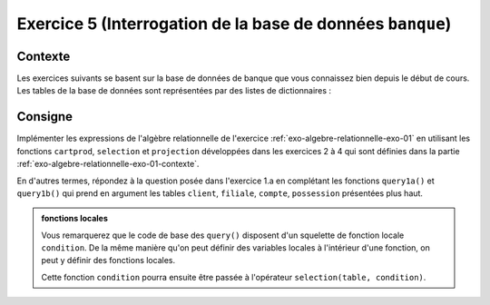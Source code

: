 Exercice 5 (Interrogation de la base de données ``banque``)
=========================================================

..  only:: prof

    ..  admonition:: @prof : TODO

        Il faudrait rajouter une vidéo qui donne un exemple pour une requête
        simple à l'aide des opérateurs ``selection``, ``projection`` et
        ``cartprod``

..  _exo-algebre-relationnelle-exo-01-contexte:        

Contexte
--------

Les exercices suivants se basent sur la base de données de banque que vous
connaissez bien depuis le début de cours. Les tables de la base de données
sont représentées par des listes de dictionnaires :

..
    ..  actex:: relational-algebra-db-bank-definition

..  only:: not corrige

    ..  code-block:: python

        ###########################################################################
        ## Définition des tables sous forme de listes de dictionnaires
        ###########################################################################

        client = [
            {'client.no_client': 1, 'client.prenom': 'Alan', 'client.nom': 'Turing'},
            {'client.no_client': 2, 'client.prenom': 'Arthur', 'client.nom': 'Honegger'},
            {'client.no_client': 3, 'client.prenom': 'Leonhard', 'client.nom': 'Euler'},
            {'client.no_client': 4, 'client.prenom': 'Berhard', 'client.nom': 'Riemann'},
            {'client.no_client': 5, 'client.prenom': 'John', 'client.nom': 'von Neuman'}
        ]

        filiale = [
            {'filiale.no_filiale': 1, 'filiale.ville': 'Bulle', 'filiale.no': 1},
            {'filiale.no_filiale': 2, 'filiale.ville': 'Fribourg', 'filiale.no': 1},
            {'filiale.no_filiale': 3, 'filiale.ville': 'Lausanne', 'filiale.no': 1},
            {'filiale.no_filiale': 4, 'filiale.ville': 'Lausanne', 'filiale.no': 2},
            {'filiale.no_filiale': 5, 'filiale.ville': 'Zurich', 'filiale.no': 1},
            {'filiale.no_filiale': 6, 'filiale.ville': 'Zurich', 'filiale.no': 2},
            {'filiale.no_filiale': 7, 'filiale.ville': 'Zurich', 'filiale.no': 3}
        ]

        compte = [
            {'compte.no_filiale': 1, 'compte.montant': 500, 'compte.no_compte': 1, 'compte.date_acces': '01.01.2010'},
            {'compte.no_filiale': 1, 'compte.montant': 500, 'compte.no_compte': 2, 'compte.date_acces': '01.01.2010'},
            {'compte.no_filiale': 4, 'compte.montant': 700, 'compte.no_compte': 3, 'compte.date_acces': '03.04.2010'},
            {'compte.no_filiale': 3, 'compte.montant': 8000, 'compte.no_compte': 4, 'compte.date_acces': '05.07.2010'},
            {'compte.no_filiale': 1, 'compte.montant': 6000, 'compte.no_compte': 5, 'compte.date_acces': '05.10.2010'},
            {'compte.no_filiale': 1, 'compte.montant': 4000, 'compte.no_compte': 6, 'compte.date_acces': '23.02.2010'},
            {'compte.no_filiale': 2, 'compte.montant': 10000, 'compte.no_compte': 7, 'compte.date_acces': '15.04.2010'},
            {'compte.no_filiale': 3, 'compte.montant': 2300, 'compte.no_compte': 8, 'compte.date_acces': '12.10.2010'},
            {'compte.no_filiale': 2, 'compte.montant': 5600, 'compte.no_compte': 9, 'compte.date_acces': '23.06.2010'},
            {'compte.no_filiale': 6, 'compte.montant': 2300, 'compte.no_compte': 10, 'compte.date_acces': '11.10.2010'},
            {'compte.no_filiale': 4, 'compte.montant': 5400, 'compte.no_compte': 11, 'compte.date_acces': '01.01.2010'}
        ]

        possession = [
            {'possession.no_compte': 1, 'possession.no_client': 1},
            {'possession.no_compte': 1, 'possession.no_client': 2},
            {'possession.no_compte': 2, 'possession.no_client': 1},
            {'possession.no_compte': 3, 'possession.no_client': 2},
            {'possession.no_compte': 4, 'possession.no_client': 1},
            {'possession.no_compte': 5, 'possession.no_client': 4},
            {'possession.no_compte': 6, 'possession.no_client': 2},
            {'possession.no_compte': 7, 'possession.no_client': 2},
            {'possession.no_compte': 8, 'possession.no_client': 1},
            {'possession.no_compte': 9, 'possession.no_client': 4},
            {'possession.no_compte': 10, 'possession.no_client': 1},
            {'possession.no_compte': 11, 'possession.no_client': 2}
        ]


        ###########################################################################
        ## Opérateurs de l'algèbre relationnelle
        ###########################################################################

        def cartprod(table1, table2):
            ''' 

            Produit cartésien de ``table1`` avec ``table2`` qui sont les tables
            représentées par des listes de dictionnaires

            '''
            result_table = []

            for r1 in table1:
                for r2 in table2:
                    r= dict(list(r1.items())+ list(r2.items()))

                    result_table.append(r)

            return result_table

        def selection(table, condition):   
            ''' 

            Opérateur de sélection sur la table ``table``. Le paramètre
            ``condition`` est le nom d'une fonction qui prend en argument une
            ligne d'une table (donc un dictionnaire)

            '''
            result_table = []

            for record in table:
                if condition(record):
                    result_table.append(record)

            return result_table


        def projection(table, fields):
            ''' 

            Opérateur de projection de la table ``table`` sur les colonnes
            désignées par fields. Il faut que toutes les chaines de caractères
            présentes dans la liste ``fields`` correspondent à des clés des
            dictionnaires représentant les lignes de cette table.

            '''
            result_table = []

            for record in table:
                
                final_row = {}
                for (key, value) in record.items():
                    if key in fields:
                        final_row[key] = value

                # on ajoute la ligne à la table résultat une fois que la ligne a
                # été projetée sur les champs désirés
                result_table.append(final_row)
                
            return result_table   



Consigne
--------

Implémenter les expressions de l'algèbre relationnelle de l'exercice 
:ref:`exo-algebre-relationnelle-exo-01` en utilisant les fonctions ``cartprod``,
``selection`` et ``projection`` développées dans les exercices 2 à 4 qui sont définies
dans la partie :ref:`exo-algebre-relationnelle-exo-01-contexte`.

En d'autres termes, répondez à la question posée dans l'exercice 1.a en
complétant les fonctions ``query1a()`` et ``query1b()`` qui prend en argument
les tables ``client``, ``filiale``, ``compte``, ``possession`` présentées plus
haut.

..  admonition:: fonctions locales

    Vous remarquerez que le code de base des  ``query()`` disposent d'un
    squelette de fonction locale ``condition``. De la même manière qu'on peut
    définir des variables locales à l'intérieur d'une fonction, on peut y
    définir des fonctions locales.

    Cette fonction ``condition`` pourra ensuite être passée à l'opérateur
    ``selection(table, condition)``.

..  only:: not corrige

    ..  admonition:: Squelette de code

        Veuillez compléter les fonctions ``query1a()`` et ``query1b`` ci-dessous :


        ..  code-block:: python

            def query1a(client, filiale, compte, possession):
                '''

                Fonction retournant une table indiquant les éléments suivants : 

                * Les numéros de comptes possédés par Arthur Honegger (exercice 1a)

                '''

                # condition de sélection pour l'exercice 1a (à modifier pour
                # implémenter l'opération de sélection de l'exercice 1a)        
                def condition(r):
                    return True
                
                result_table = []

                # Votre code vient ici

                return result_table


            def query1b(client, filiale, compte, possession):
                '''

                Fonction retournant une table indiquant les éléments suivants : 

                * Les numéros de comptes possédés par Arthur Honegger ainsi que leur
                  montant (exercice 1b)

                '''    
                
                # condition de sélection pour l'exercice 1b (à modifier pour
                # implémenter l'opération de sélection de l'exercice 1b)   
                def condition(r):
                    return True
                
                result_table = []

                # Votre code vient ici


                return result_table

            # Exercice 1a
            print("Requête de l'exercice 1a")
            show_table(query1a(client, filiale, compte, possession))

            # Exercice 2a
            print("Requête de l'exercice 1b")
            show_table(query1b(client, filiale, compte, possession))        


..  only:: corrige

    ..  admonition:: Corrigé

        ..  code-block:: python

            def query1a(client, filiale, compte, possession):
                
                # condition de sélection pour l'exercice 1a
                def condition(r):
                    return (r['client.no_client'] == r['possession.no_client'] \
                           and r['client.nom'] == 'Honegger' \
                           and r['client.prenom'] == 'Arthur')
                
                result_table = []

                result_table = projection(selection(cartprod(client, possession),
                                                    condition),
                                         ['possession.no_compte'])

                return result_table


            def query1b(client, filiale, compte, possession):
                
                # condition de sélection pour l'exercice 1b
                def condition(r):
                    return (r['client.no_client'] == r['possession.no_client'] \
                        and r['compte.no_compte'] == r['possession.no_compte'] \
                       and r['client.nom'] == 'Honegger' \
                       and r['client.prenom'] == 'Arthur')
                
                result_table = []

                grossetable = cartprod(cartprod(client, possession), compte)

                result_table = projection(selection(grossetable, condition),
                                         ['compte.no_compte', 'compte.montant'])

                return result_table

            # Exercice 1a
            print("Requête de l'exercice 1a")
            show_table(query1a(client, filiale, compte, possession))

            # Exercice 2a
            print("Requête de l'exercice 1b")
            show_table(query1b(client, filiale, compte, possession))        